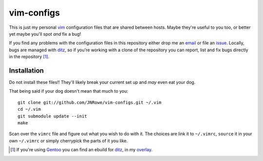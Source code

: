vim-configs
===========

This is just my personal vim_ configuration files that are shared
between hosts.  Maybe they're useful to you too, or better yet maybe
you'll spot *and* fix a bug!

If you find any problems with the configuration files in this repository
either drop me an email_ or file an issue_.  Locally, bugs are managed
with ditz_, so if you're working with a clone of the repository you can
report, list and fix bugs directly in the repository [#]_.

Installation
------------

Do not install these files!!  They'll likely break your current set up
and *may* even eat your dog.

That being said if your dog doesn't mean that much to you::

    git clone git://github.com/JNRowe/vim-configs.git ~/.vim
    cd ~/.vim
    git submodule update --init
    make

Scan over the ``vimrc`` file and figure out what you wish to do with it.
The choices are link it to ``~/.vimrc``, ``source`` it in your own
``~/.vimrc`` or simply cherrypick the parts of it you like.

.. [#] If you're using Gentoo_ you can find an ebuild for ditz_, in my
       overlay_.

.. _vim: http://www.vim.org/
.. _email: jnrowe@gmail.com
.. _issue: http://github.com/JNRowe/vim-configs/issues
.. _ditz: http://ditz.rubyforge.org/
.. _Gentoo: http://www.gentoo.org/
.. _overlay: http://github.com/JNRowe/misc-overlay

